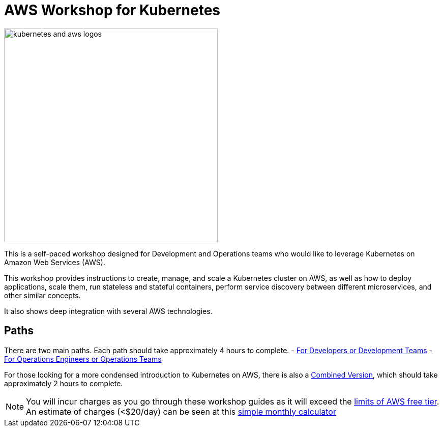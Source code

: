 = AWS Workshop for Kubernetes

image:resources/images/kubernetes-aws-smile.png[alt="kubernetes and aws logos", align="left",width=420]

This is a self-paced workshop designed for Development and Operations teams who would like to leverage Kubernetes on Amazon Web Services (AWS).

This workshop provides instructions to create, manage, and scale a Kubernetes cluster on AWS, as well as how to deploy applications, scale them, run stateless and stateful containers, perform service discovery between different microservices, and other similar concepts.

It also shows deep integration with several AWS technologies.

== Paths

There are two main paths. Each path should take approximately 4 hours to complete. 
- link:developer-path.adoc[For Developers or Development Teams]
- link:operations-path.adoc[For Operations Engineers or Operations Teams]

For those looking for a more condensed introduction to Kubernetes on AWS, there is also a link:combined-path.adoc[Combined Version], which should take approximately 2 hours to complete.


NOTE: You will incur charges as you go through these workshop guides as it will exceed the link:http://docs.aws.amazon.com/awsaccountbilling/latest/aboutv2/free-tier-limits.html[limits of AWS free tier]. An estimate of charges (<$20/day) can be seen at this link:https://calculator.s3.amazonaws.com/index.html#r=FRA&s=EC2&key=calc-E6DBD6F1-C45D-4827-93F8-D9B18C5994B0[simple monthly calculator]
